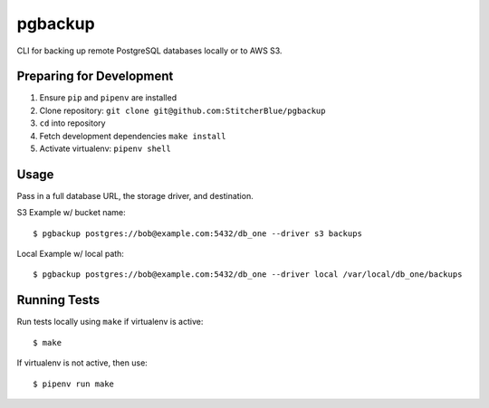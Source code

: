 pgbackup
========

CLI for backing up remote PostgreSQL databases locally or to AWS S3.

Preparing for Development
_________________________


1. Ensure ``pip`` and ``pipenv`` are installed

2. Clone repository: ``git clone git@github.com:StitcherBlue/pgbackup``

3. ``cd`` into repository

4. Fetch development dependencies ``make install``

5. Activate virtualenv: ``pipenv shell``


Usage
_____


Pass in a full database URL, the storage driver, and destination.

S3 Example w/ bucket name:

::

	$ pgbackup postgres://bob@example.com:5432/db_one --driver s3 backups

Local Example w/ local path:

::

	$ pgbackup postgres://bob@example.com:5432/db_one --driver local /var/local/db_one/backups


Running Tests
_____________

Run tests locally using ``make`` if virtualenv is active:

::

	$ make

If virtualenv is not active, then use:

::

	$ pipenv run make
